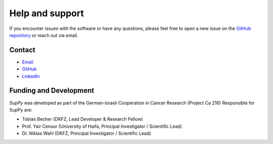 .. _help:

Help and support
================

If you encounter issues with the software or have any questions, please feel free to open a new issue on the `GitHub repository <https://github.com/DKFZ-OpenMedPhys/SupPy/issues>`_ or reach out via email.

Contact
-------

- `Email <t.becher@dkfz-heidelberg.de>`_
- `GitHub <https://github.com/DKFZ-OpenMedPhys/SupPy>`_
- `LinkedIn <https://www.linkedin.com/in/tobias-becher-877b93224/>`_


Funding and Development
-------------------------
*SupPy* was developed as part of the German-Israeli Cooperation in Cancer Research (Project Ca 216)
Responsible for SupPy are:

- Tobias Becher (DKFZ, Lead Developer & Research Fellow)
- Prof. Yair Censor (University of Haifa, Principal Investigator / Scientific Lead)
- Dr. Niklas Wahl (DKFZ, Principal Investigator / Scientific Lead)

.. image:: https://raw.githubusercontent.com/e0404/matRad/98ba2fb8b07f727a3963cf2572c82a548444580b/matRad/gfx/dkfz_logo_blue.png
    :align: right
    :width: 200px
